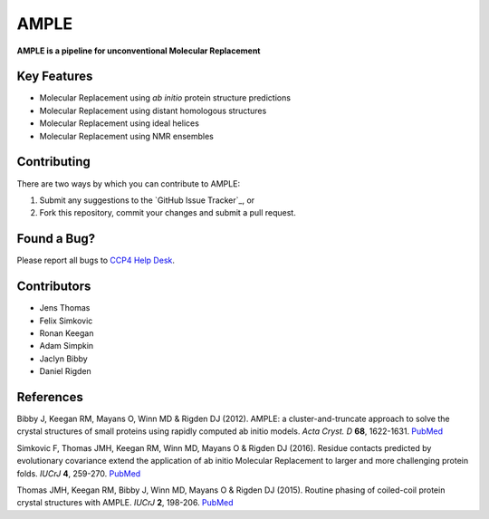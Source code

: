 ..

*****
AMPLE
*****

**AMPLE is a pipeline for unconventional Molecular Replacement**

Key Features
++++++++++++

- Molecular Replacement using *ab initio* protein structure predictions
- Molecular Replacement using distant homologous structures
- Molecular Replacement using ideal helices
- Molecular Replacement using NMR ensembles

Contributing
++++++++++++
There are two ways by which you can contribute to AMPLE:

1. Submit any suggestions to the `GitHub Issue Tracker`_, or
2. Fork this repository, commit your changes and submit a pull request.

Found a Bug?
++++++++++++
Please report all bugs to `CCP4 Help Desk <ccp4@stfc.ac.uk>`_.

Contributors
++++++++++++

- Jens Thomas
- Felix Simkovic
- Ronan Keegan
- Adam Simpkin
- Jaclyn Bibby
- Daniel Rigden

References
++++++++++

Bibby J, Keegan RM, Mayans O, Winn MD & Rigden DJ (2012). AMPLE: a cluster-and-truncate approach to solve the crystal structures of small proteins using rapidly computed ab initio models. *Acta Cryst. D* **68**, 1622-1631. `PubMed <http://www.ncbi.nlm.nih.gov/pubmed/?term=10.1107%2FS0907444912039194>`_

Simkovic F, Thomas JMH, Keegan RM, Winn MD, Mayans O & Rigden DJ (2016). Residue contacts predicted by evolutionary covariance extend the application of ab initio Molecular Replacement to larger and more challenging protein folds. *IUCrJ* **4**, 259-270. `PubMed <https://www.ncbi.nlm.nih.gov/pubmed/27437113>`_

Thomas JMH, Keegan RM, Bibby J, Winn MD, Mayans O & Rigden DJ (2015). Routine phasing of coiled-coil protein crystal structures with AMPLE. *IUCrJ* **2**, 198-206. `PubMed <http://www.ncbi.nlm.nih.gov/pubmed/?term=10.1107%2FS2052252515002080>`_ 

